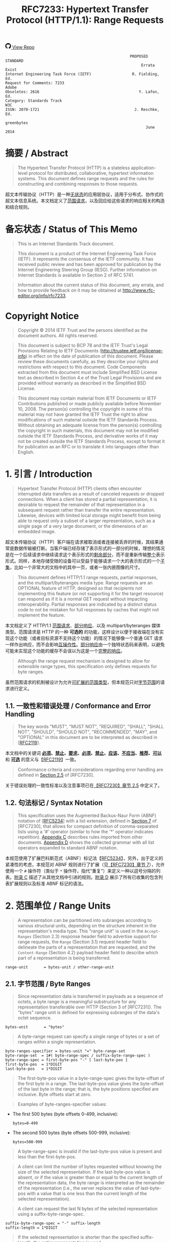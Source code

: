 #+FILETAGS: :note:rfc:
#+TITLE: RFC7233: Hypertext Transfer Protocol (HTTP/1.1): Range Requests
#+SELECT_TAGS: export
#+OPTIONS: toc:5 ^:{} H:6 num:0
#+UNNUMBERED: t
#+bind: org-export-publishing-directory "./docs"

#+BEGIN_EXPORT html
<a class="github-repo" href="https://github.com/duoani/HTTP-RFCs.zh-cn">
  <svg height="18" width="18" class="octicon octicon-mark-github" viewBox="0 0 16 16" version="1.1" aria-hidden="true"><path fill-rule="evenodd" d="M8 0C3.58 0 0 3.58 0 8c0 3.54 2.29 6.53 5.47 7.59.4.07.55-.17.55-.38 0-.19-.01-.82-.01-1.49-2.01.37-2.53-.49-2.69-.94-.09-.23-.48-.94-.82-1.13-.28-.15-.68-.52-.01-.53.63-.01 1.08.58 1.23.82.72 1.21 1.87.87 2.33.66.07-.52.28-.87.51-1.07-1.78-.2-3.64-.89-3.64-3.95 0-.87.31-1.59.82-2.15-.08-.2-.36-1.02.08-2.12 0 0 .67-.21 2.2.82.64-.18 1.32-.27 2-.27.68 0 1.36.09 2 .27 1.53-1.04 2.2-.82 2.2-.82.44 1.1.16 1.92.08 2.12.51.56.82 1.27.82 2.15 0 3.07-1.87 3.75-3.65 3.95.29.25.54.73.54 1.48 0 1.07-.01 1.93-.01 2.2 0 .21.15.46.55.38A8.013 8.013 0 0 0 16 8c0-4.42-3.58-8-8-8z"></path></svg>
  <span>View Repo</span>
</a>
#+END_EXPORT

#+BEGIN_EXPORT html
<a href="https://github.com/duoani/HTTP-RFCs.zh-cn">
  <img alt="" src="https://img.shields.io/github/license/duoani/HTTP-RFCs.zh-cn.svg?style=social"/>
</a>
<a href="https://github.com/duoani/HTTP-RFCs.zh-cn">
  <img src="https://img.shields.io/github/stars/duoani/HTTP-RFCs.zh-cn.svg?style=social&label=Stars"/>
</a>
#+END_EXPORT

#+BEGIN_SRC text
                                                         PROPOSED STANDARD
                                                              Errata Exist
  Internet Engineering Task Force (IETF)                  R. Fielding, Ed.
  Request for Comments: 7233                                         Adobe
  Obsoletes: 2616                                            Y. Lafon, Ed.
  Category: Standards Track                                            W3C
  ISSN: 2070-1721                                          J. Reschke, Ed.
                                                                greenbytes
                                                                June 2014
#+END_SRC

* 摘要 / Abstract

#+BEGIN_QUOTE
The Hypertext Transfer Protocol (HTTP) is a stateless application-level protocol for distributed, collaborative, hypertext information systems. This document defines range requests and the rules for constructing and combining responses to those requests.
#+END_QUOTE

超文本传输协议（HTTP）是一种[[ruby:stateless][无状态]]的应用层协议，适用于分布式、协作式的超文本信息系统。本文档定义了[[ruby:range%20requests][范围请求]]，以及回应给这些请求的响应相关的构造和结合规则。

* 备忘状态 / Status of This Memo

#+BEGIN_QUOTE
This is an Internet Standards Track document.
#+END_QUOTE

#+BEGIN_QUOTE
This document is a product of the Internet Engineering Task Force (IETF). It represents the consensus of the IETF community. It has received public review and has been approved for publication by the Internet Engineering Steering Group (IESG). Further information on Internet Standards is available in Section 2 of RFC 5741.
#+END_QUOTE

#+BEGIN_QUOTE
Information about the current status of this document, any errata, and how to provide feedback on it may be obtained at http://www.rfc-editor.org/info/rfc7233.
#+END_QUOTE

* Copyright Notice

#+BEGIN_QUOTE
Copyright © 2014 IETF Trust and the persons identified as the document authors. All rights reserved.
#+END_QUOTE

#+BEGIN_QUOTE
This document is subject to BCP 78 and the IETF Trust's Legal Provisions Relating to IETF Documents (http://trustee.ietf.org/license-info) in effect on the date of publication of this document. Please review these documents carefully, as they describe your rights and restrictions with respect to this document. Code Components extracted from this document must include Simplified BSD License text as described in Section 4.e of the Trust Legal Provisions and are provided without warranty as described in the Simplified BSD License.
#+END_QUOTE

#+BEGIN_QUOTE
This document may contain material from IETF Documents or IETF Contributions published or made publicly available before November 10, 2008. The person(s) controlling the copyright in some of this material may not have granted the IETF Trust the right to allow modifications of such material outside the IETF Standards Process. Without obtaining an adequate license from the person(s) controlling the copyright in such materials, this document may not be modified outside the IETF Standards Process, and derivative works of it may not be created outside the IETF Standards Process, except to format it for publication as an RFC or to translate it into languages other than English.
#+END_QUOTE

* 1. 引言 / Introduction

#+BEGIN_QUOTE
Hypertext Transfer Protocol (HTTP) clients often encounter interrupted data transfers as a result of canceled requests or dropped connections. When a client has stored a partial representation, it is desirable to request the remainder of that representation in a subsequent request rather than transfer the entire representation. Likewise, devices with limited local storage might benefit from being able to request only a subset of a larger representation, such as a single page of a very large document, or the dimensions of an embedded image.
#+END_QUOTE

超文本传输协议（HTTP）客户端在请求被取消或者连接被丢弃的时候，其结果通常是数据传输被打断。当客户端已经存储了表示形式的一部分的时候，理想的情况是在一个后续请求中继续请求这个表示形式的[[ruby:remainder][剩余部分]]，而不是重新传输[[ruby:entire][整个]]表示形式。同样，本地存储受限的设备可以受益于能够请求一个大的表示形式的一个[[ruby:subset][子集]]，比如一个非常大的文档中的其中一页，或者一张内嵌图像的尺寸。

#+BEGIN_QUOTE
This document defines HTTP/1.1 range requests, partial responses, and the multipart/byteranges media type. Range requests are an OPTIONAL feature of HTTP, designed so that recipients not implementing this feature (or not supporting it for the target resource) can respond as if it is a normal GET request without impacting interoperability. Partial responses are indicated by a distinct status code to not be mistaken for full responses by caches that might not implement the feature.
#+END_QUOTE

本文档定义了 HTTP/1.1 [[ruby:range%20requests][范围请求]]、[[ruby:partial%20responses][部分响应]]、以及 multipart/byteranges 媒体类型。范围请求是 HTTP 的一种 *可选的* 的功能，这样设计以便于接收端在没有实现这个功能（或者目标资源不支持这个功能）的情况下能够像一个普通 GET 请求一样作出响应，而不会影响[[ruby:interoperability][互操作性]]。[[ruby:partial%20response][部分响应]]由一个独特状态码来表明，以避免可能未实现这个功能的缓存不会误以为这是一个[[ruby:full%20response][完整的响应]]。

#+BEGIN_QUOTE
Although the range request mechanism is designed to allow for extensible range types, this specification only defines requests for byte ranges.
#+END_QUOTE

虽然范围请求的机制被设计为允许[[ruby:extensible%20range%20types][可扩展的范围类型]]，但本规范只对[[ruby:byte%20ranges][字节范围]]的请求进行定义。

** 1.1. 一致性和错误处理 / Conformance and Error Handling

#+BEGIN_QUOTE
The key words "MUST", "MUST NOT", "REQUIRED", "SHALL", "SHALL NOT", "SHOULD", "SHOULD NOT", "RECOMMENDED", "MAY", and "OPTIONAL" in this document are to be interpreted as described in [[[https://tools.ietf.org/html/rfc2119][RFC2119]]].
#+END_QUOTE

本文档中的关键词 *[[ruby:MUST][必须]]*、*[[ruby:MUST%20NOT][禁止]]*、*[[ruby:REQUIRED][要求]]*、*[[ruby:SHALL][必须]]*、*[[ruby:SHALL%20NOT][禁止]]*、*[[ruby:SHOULD][应该]]*、*[[ruby:SHOULD%20NOT][不应当]]*、*[[ruby:RECOMMENDED][推荐]]*、*[[ruby:MAY][可以]]* 和 *[[ruby:OPTIONAL][可选]]* 的意义与【[[https://tools.ietf.org/html/rfc2119][RFC2119]]】一致。

#+BEGIN_QUOTE
Conformance criteria and considerations regarding error handling are defined in [[id:A0441F72-9799-4667-9477-1E05885946A1][Section 2.5]] of [RFC7230].
#+END_QUOTE

关于错误处理的一致性标准以及注意事项已在[[id:A0441F72-9799-4667-9477-1E05885946A1][【RFC7230】章节 2.5]] 中定义了。

** 1.2. 句法标记 / Syntax Notation

#+BEGIN_QUOTE
This specification uses the Augmented Backus-Naur Form (ABNF) notation of [[[https://tools.ietf.org/html/rfc5234][RFC5234]]] with a list extension, defined in [[id:b9db011d-fe47-4781-929a-4b1b0aa55aec][Section 7]] of [RFC7230], that allows for compact definition of comma-separated lists using a '#' operator (similar to how the '*' operator indicates repetition). [[id:47a9d902-5e79-48a6-b335-dae2828bbde5][Appendix C]] describes rules imported from other documents. [[id:89bbf73a-99bb-4124-88c1-b860a26b1f77][Appendix D]] shows the collected grammar with all list operators expanded to standard ABNF notation.
#+END_QUOTE

本规范使用了扩展巴科斯范式（ABNF）标记法【[[https://tools.ietf.org/html/rfc5234][RFC5234]]】，另外，出于定义的紧凑性的考虑，本规范对 ABNF 规则进行了扩展（见[[id:b9db011d-fe47-4781-929a-4b1b0aa55aec][【RFC7230】章节 7]]），允许使用一个 =#= 操作符（类似于 =*= 操作符，指代“重复”）来定义一种以逗号分隔的列表。[[id:47a9d902-5e79-48a6-b335-dae2828bbde5][附录 C]] 描述了从其他文档中引进的规则。[[id:89bbf73a-99bb-4124-88c1-b860a26b1f77][附录 D]] 展示了所有已收集的包含列表扩展规则以及标准 ABNF 标记的语法。

* 2. 范围单位 / Range Units

#+BEGIN_QUOTE
A representation can be partitioned into subranges according to various structural units, depending on the structure inherent in the representation's media type. This "range unit" is used in the =Accept-Ranges= (Section 2.3) response header field to advertise support for range requests, the =Range= (Section 3.1) request header field to delineate the parts of a representation that are requested, and the =Content-Range= (Section 4.2) payload header field to describe which part of a representation is being transferred.
#+END_QUOTE

#+BEGIN_SRC text
  range-unit       = bytes-unit / other-range-unit
#+END_SRC

** 2.1. 字节范围 / Byte Ranges

#+BEGIN_QUOTE
Since representation data is transferred in payloads as a sequence of octets, a byte range is a meaningful substructure for any representation transferable over HTTP (Section 3 of [RFC7231]). The "bytes" range unit is defined for expressing subranges of the data's octet sequence.
#+END_QUOTE

#+BEGIN_SRC text
  bytes-unit       = "bytes"
#+END_SRC

#+BEGIN_QUOTE
A byte-range request can specify a single range of bytes or a set of ranges within a single representation.
#+END_QUOTE

#+BEGIN_SRC text
  byte-ranges-specifier = bytes-unit "=" byte-range-set
  byte-range-set  = 1#( byte-range-spec / suffix-byte-range-spec )
  byte-range-spec = first-byte-pos "-" [ last-byte-pos ]
  first-byte-pos  = 1*DIGIT
  last-byte-pos   = 1*DIGIT
#+END_SRC

#+BEGIN_QUOTE
The first-byte-pos value in a byte-range-spec gives the byte-offset of the first byte in a range. The last-byte-pos value gives the byte-offset of the last byte in the range; that is, the byte positions specified are inclusive. Byte offsets start at zero.
#+END_QUOTE

#+BEGIN_QUOTE
Examples of byte-ranges-specifier values:
#+END_QUOTE

- The first 500 bytes (byte offsets 0-499, inclusive):
  
  #+BEGIN_EXAMPLE
    bytes=0-499
  #+END_EXAMPLE
  
- The second 500 bytes (byte offsets 500-999, inclusive):
  
  #+BEGIN_EXAMPLE
    bytes=500-999
  #+END_EXAMPLE

#+BEGIN_QUOTE
A byte-range-spec is invalid if the last-byte-pos value is present and less than the first-byte-pos.
#+END_QUOTE

#+BEGIN_QUOTE
A client can limit the number of bytes requested without knowing the size of the selected representation. If the last-byte-pos value is absent, or if the value is greater than or equal to the current length of the representation data, the byte range is interpreted as the remainder of the representation (i.e., the server replaces the value of last-byte-pos with a value that is one less than the current length of the selected representation).
#+END_QUOTE

#+BEGIN_QUOTE
A client can request the last N bytes of the selected representation using a suffix-byte-range-spec.
#+END_QUOTE

#+BEGIN_SRC text
  suffix-byte-range-spec = "-" suffix-length
  suffix-length = 1*DIGIT
#+END_SRC

#+BEGIN_QUOTE
If the selected representation is shorter than the specified suffix-length, the entire representation is used.
#+END_QUOTE

#+BEGIN_QUOTE
Additional examples, assuming a representation of length 10000:
#+END_QUOTE

- The final 500 bytes (byte offsets 9500-9999, inclusive):
  
  #+BEGIN_EXAMPLE
    bytes=-500
  #+END_EXAMPLE
  
  Or:
  
  #+BEGIN_EXAMPLE
    bytes=9500-
  #+END_EXAMPLE
  
- The first and last bytes only (bytes 0 and 9999):
  
  #+BEGIN_EXAMPLE
    bytes=0-0,-1
  #+END_EXAMPLE
  
- Other valid (but not canonical) specifications of the second 500 bytes (byte offsets 500-999, inclusive):
  
  #+BEGIN_EXAMPLE
  bytes=500-600,601-999
  bytes=500-700,601-999
  #+END_EXAMPLE
  
#+BEGIN_QUOTE
If a valid byte-range-set includes at least one byte-range-spec with a first-byte-pos that is less than the current length of the representation, or at least one suffix-byte-range-spec with a non-zero suffix-length, then the byte-range-set is satisfiable. Otherwise, the byte-range-set is unsatisfiable.
#+END_QUOTE

#+BEGIN_QUOTE
In the byte-range syntax, first-byte-pos, last-byte-pos, and suffix-length are expressed as decimal number of octets. Since there is no predefined limit to the length of a payload, recipients MUST anticipate potentially large decimal numerals and prevent parsing errors due to integer conversion overflows.
#+END_QUOTE

** 2.2. 其他范围单位 / Other Range Units

Ra#+BEGIN_QUOTE
nge units are intended to be extensible. New range units ought to be registered with IANA, as defined in Section 5.1.
#+END_QUOTE

#+BEGIN_SRC text
  other-range-unit = token
#+END_SRC

** 2.3. Accept-Ranges
:PROPERTIES:
:ID:       cf601084-e3af-41bc-9ff7-8f903ca59fa8
:END:

#+BEGIN_QUOTE
The "Accept-Ranges" header field allows a server to indicate that it supports range requests for the target resource.
#+END_QUOTE

#+BEGIN_SRC text
  Accept-Ranges     = acceptable-ranges
  acceptable-ranges = 1#range-unit / "none"
#+END_SRC

#+BEGIN_QUOTE
An origin server that supports byte-range requests for a given target resource MAY send
#+END_QUOTE

#+BEGIN_EXAMPLE
  Accept-Ranges: bytes
#+END_EXAMPLE

#+BEGIN_QUOTE
to indicate what range units are supported. A client MAY generate range requests without having received this header field for the resource involved. Range units are defined in Section 2.
#+END_QUOTE

#+BEGIN_QUOTE
A server that does not support any kind of range request for the target resource MAY send
#+END_QUOTE

#+BEGIN_EXAMPLE
  Accept-Ranges: none
#+END_EXAMPLE

#+BEGIN_QUOTE
to advise the client not to attempt a range request.
#+END_QUOTE

* 3. 范围请求 / Range Requests
** 3.1. Range
:PROPERTIES:
:ID:       a70b4aaa-f776-4d5b-a31d-60d1ad16d85e
:END:

The#+BEGIN_QUOTE
 "Range" header field on a GET request modifies the method semantics to request transfer of only one or more subranges of the selected representation data, rather than the entire selected representation data.
#+END_QUOTE

#+BEGIN_SRC text
  Range = byte-ranges-specifier / other-ranges-specifier
  other-ranges-specifier = other-range-unit "=" other-range-set
  other-range-set = 1*VCHAR
#+END_SRC

#+BEGIN_QUOTE
A server MAY ignore the Range header field. However, origin servers and intermediate caches ought to support byte ranges when possible, since Range supports efficient recovery from partially failed transfers and partial retrieval of large representations. A server MUST ignore a Range header field received with a request method other than GET.
#+END_QUOTE

#+BEGIN_QUOTE
An origin server MUST ignore a Range header field that contains a range unit it does not understand. A proxy MAY discard a Range header field that contains a range unit it does not understand.
#+END_QUOTE

#+BEGIN_QUOTE
A server that supports range requests MAY ignore or reject a Range header field that consists of more than two overlapping ranges, or a set of many small ranges that are not listed in ascending order, since both are indications of either a broken client or a deliberate denial-of-service attack (Section 6.1). A client SHOULD NOT request multiple ranges that are inherently less efficient to process and transfer than a single range that encompasses the same data.
#+END_QUOTE

#+BEGIN_QUOTE
A client that is requesting multiple ranges SHOULD list those ranges in ascending order (the order in which they would typically be received in a complete representation) unless there is a specific need to request a later part earlier. For example, a user agent processing a large representation with an internal catalog of parts might need to request later parts first, particularly if the representation consists of pages stored in reverse order and the user agent wishes to transfer one page at a time.
#+END_QUOTE

#+BEGIN_QUOTE
The Range header field is evaluated after evaluating the precondition header fields defined in [RFC7232], and only if the result in absence of the Range header field would be a 200 (OK) response. In other words, Range is ignored when a conditional GET would result in a 304 (Not Modified) response.
#+END_QUOTE

#+BEGIN_QUOTE
The If-Range header field (Section 3.2) can be used as a precondition to applying the Range header field.
#+END_QUOTE

#+BEGIN_QUOTE
If all of the preconditions are true, the server supports the Range header field for the target resource, and the specified range(s) are valid and satisfiable (as defined in Section 2.1), the server SHOULD send a 206 (Partial Content) response with a payload containing one or more partial representations that correspond to the satisfiable ranges requested, as defined in Section 4.
#+END_QUOTE

#+BEGIN_QUOTE
If all of the preconditions are true, the server supports the Range header field for the target resource, and the specified range(s) are invalid or unsatisfiable, the server SHOULD send a 416 (Range Not Satisfiable) response.
#+END_QUOTE

** 3.2. If-Range
:PROPERTIES:
:ID:       2859ef1f-8309-4b7d-9e22-963391b5822a
:END:

If#+BEGIN_QUOTE
 a client has a partial copy of a representation and wishes to have an up-to-date copy of the entire representation, it could use the Range header field with a conditional GET (using either or both of If-Unmodified-Since and If-Match.) However, if the precondition fails because the representation has been modified, the client would then have to make a second request to obtain the entire current representation.
#+END_QUOTE

#+BEGIN_QUOTE
The "If-Range" header field allows a client to "short-circuit" the second request. Informally, its meaning is as follows: if the representation is unchanged, send me the part(s) that I am requesting in Range; otherwise, send me the entire representation.
#+END_QUOTE

#+BEGIN_SRC text
  If-Range = entity-tag / HTTP-date
#+END_SRC

#+BEGIN_QUOTE
A client MUST NOT generate an If-Range header field in a request that does not contain a Range header field. A server MUST ignore an If-Range header field received in a request that does not contain a Range header field. An origin server MUST ignore an If-Range header field received in a request for a target resource that does not support Range requests.
#+END_QUOTE

#+BEGIN_QUOTE
A client MUST NOT generate an If-Range header field containing an entity-tag that is marked as weak. A client MUST NOT generate an If-Range header field containing an HTTP-date unless the client has no entity-tag for the corresponding representation and the date is a strong validator in the sense defined by Section 2.2.2 of [RFC7232].
#+END_QUOTE

#+BEGIN_QUOTE
A server that evaluates an If-Range precondition MUST use the strong comparison function when comparing entity-tags (Section 2.3.2 of [RFC7232]) and MUST evaluate the condition as false if an HTTP-date validator is provided that is not a strong validator in the sense defined by Section 2.2.2 of [RFC7232]. A valid entity-tag can be distinguished from a valid HTTP-date by examining the first two characters for a DQUOTE.
#+END_QUOTE

#+BEGIN_QUOTE
If the validator given in the If-Range header field matches the current validator for the selected representation of the target resource, then the server SHOULD process the Range header field as requested. If the validator does not match, the server MUST ignore the Range header field. Note that this comparison by exact match, including when the validator is an HTTP-date, differs from the "earlier than or equal to" comparison used when evaluating an If-Unmodified-Since conditional.
#+END_QUOTE

* 4. 响应给范围请求 / Responses to a Range Request
  :PROPERTIES:
  :ID:       028da72d-1e54-4bee-ac56-3d63169c6c3f
  :END:
** 4.1. 206 Partial Content
:PROPERTIES:
:ID:       32182a4e-00f6-44d9-82e2-f08d98b59324
:END:

#+BEGIN_QUOTE
The 206 (Partial Content) status code indicates that the server is successfully fulfilling a range request for the target resource by transferring one or more parts of the selected representation that correspond to the satisfiable ranges found in the request's Range header field (Section 3.1).
#+END_QUOTE

#+BEGIN_QUOTE
If a single part is being transferred, the server generating the 206 response MUST generate a Content-Range header field, describing what range of the selected representation is enclosed, and a payload consisting of the range. For example:
#+END_QUOTE

#+BEGIN_EXAMPLE
  HTTP/1.1 206 Partial Content
  Date: Wed, 15 Nov 1995 06:25:24 GMT
  Last-Modified: Wed, 15 Nov 1995 04:58:08 GMT
  Content-Range: bytes 21010-47021/47022
  Content-Length: 26012
  Content-Type: image/gif

  ... 26012 bytes of partial image data ...
#+END_EXAMPLE

#+BEGIN_QUOTE
If multiple parts are being transferred, the server generating the 206 response MUST generate a "multipart/byteranges" payload, as defined in Appendix A, and a Content-Type header field containing the multipart/byteranges media type and its required boundary parameter. To avoid confusion with single-part responses, a server MUST NOT generate a Content-Range header field in the HTTP header section of a multiple part response (this field will be sent in each part instead).
#+END_QUOTE

#+BEGIN_QUOTE
Within the header area of each body part in the multipart payload, the server MUST generate a Content-Range header field corresponding to the range being enclosed in that body part. If the selected representation would have had a Content-Type header field in a 200 (OK) response, the server SHOULD generate that same Content-Type field in the header area of each body part. For example:
#+END_QUOTE

#+BEGIN_EXAMPLE
  HTTP/1.1 206 Partial Content
  Date: Wed, 15 Nov 1995 06:25:24 GMT
  Last-Modified: Wed, 15 Nov 1995 04:58:08 GMT
  Content-Length: 1741
  Content-Type: multipart/byteranges; boundary=THIS_STRING_SEPARATES

  --THIS_STRING_SEPARATES
  Content-Type: application/pdf
  Content-Range: bytes 500-999/8000

  ...the first range...
  --THIS_STRING_SEPARATES
  Content-Type: application/pdf
  Content-Range: bytes 7000-7999/8000

  ...the second range
  --THIS_STRING_SEPARATES--
#+END_EXAMPLE

#+BEGIN_QUOTE
When multiple ranges are requested, a server MAY coalesce any of the ranges that overlap, or that are separated by a gap that is smaller than the overhead of sending multiple parts, regardless of the order in which the corresponding byte-range-spec appeared in the received Range header field. Since the typical overhead between parts of a multipart/byteranges payload is around 80 bytes, depending on the selected representation's media type and the chosen boundary parameter length, it can be less efficient to transfer many small disjoint parts than it is to transfer the entire selected representation.
#+END_QUOTE

#+BEGIN_QUOTE
A server MUST NOT generate a multipart response to a request for a single range, since a client that does not request multiple parts might not support multipart responses. However, a server MAY generate a multipart/byteranges payload with only a single body part if multiple ranges were requested and only one range was found to be satisfiable or only one range remained after coalescing. A client that cannot process a multipart/byteranges response MUST NOT generate a request that asks for multiple ranges.
#+END_QUOTE

#+BEGIN_QUOTE
When a multipart response payload is generated, the server SHOULD send the parts in the same order that the corresponding byte-range-spec appeared in the received Range header field, excluding those ranges that were deemed unsatisfiable or that were coalesced into other ranges. A client that receives a multipart response MUST inspect the Content-Range header field present in each body part in order to determine which range is contained in that body part; a client cannot rely on receiving the same ranges that it requested, nor the same order that it requested.
#+END_QUOTE

#+BEGIN_QUOTE
When a 206 response is generated, the server MUST generate the following header fields, in addition to those required above, if the field would have been sent in a 200 (OK) response to the same request: Date, Cache-Control, ETag, Expires, Content-Location, and Vary.
#+END_QUOTE

#+BEGIN_QUOTE
If a 206 is generated in response to a request with an If-Range header field, the sender SHOULD NOT generate other representation header fields beyond those required above, because the client is understood to already have a prior response containing those header fields. Otherwise, the sender MUST generate all of the representation header fields that would have been sent in a 200 (OK) response to the same request.
#+END_QUOTE

#+BEGIN_QUOTE
A 206 response is cacheable by default; i.e., unless otherwise indicated by explicit cache controls (see Section 4.2.2 of [RFC7234]).
#+END_QUOTE

** 4.2. Content-Range

Th#+BEGIN_QUOTE
e "Content-Range" header field is sent in a single part 206 (Partial Content) response to indicate the partial range of the selected representation enclosed as the message payload, sent in each part of a multipart 206 response to indicate the range enclosed within each body part, and sent in 416 (Range Not Satisfiable) responses to provide information about the selected representation.
#+END_QUOTE

#+BEGIN_SRC text
  Content-Range       = byte-content-range
                      / other-content-range
                          
  byte-content-range  = bytes-unit SP
                        ( byte-range-resp / unsatisfied-range )

  byte-range-resp     = byte-range "/" ( complete-length / "*" )
  byte-range          = first-byte-pos "-" last-byte-pos
  unsatisfied-range   = "*/" complete-length
                          
  complete-length     = 1*DIGIT
  
  other-content-range = other-range-unit SP other-range-resp
  other-range-resp    = *CHAR
#+END_SRC

#+BEGIN_QUOTE
If a 206 (Partial Content) response contains a Content-Range header field with a range unit (Section 2) that the recipient does not understand, the recipient MUST NOT attempt to recombine it with a stored representation. A proxy that receives such a message SHOULD forward it downstream.
#+END_QUOTE

#+BEGIN_QUOTE
For byte ranges, a sender SHOULD indicate the complete length of the representation from which the range has been extracted, unless the complete length is unknown or difficult to determine. An asterisk character ("*") in place of the complete-length indicates that the representation length was unknown when the header field was generated.
#+END_QUOTE

#+BEGIN_QUOTE
The following example illustrates when the complete length of the selected representation is known by the sender to be 1234 bytes:
#+END_QUOTE

#+BEGIN_EXAMPLE
  Content-Range: bytes 42-1233/1234
#+END_EXAMPLE

#+BEGIN_QUOTE
and this second example illustrates when the complete length is unknown:
#+END_QUOTE

#+BEGIN_EXAMPLE
  Content-Range: bytes 42-1233/*
#+END_EXAMPLE

#+BEGIN_QUOTE
A Content-Range field value is invalid if it contains a byte-range-resp that has a last-byte-pos value less than its first-byte-pos value, or a complete-length value less than or equal to its last-byte-pos value. The recipient of an invalid Content-Range MUST NOT attempt to recombine the received content with a stored representation.
#+END_QUOTE

#+BEGIN_QUOTE
A server generating a 416 (Range Not Satisfiable) response to a byte-range request SHOULD send a Content-Range header field with an unsatisfied-range value, as in the following example:
#+END_QUOTE

#+BEGIN_EXAMPLE
  Content-Range: bytes */1234
#+END_EXAMPLE

#+BEGIN_QUOTE
The complete-length in a 416 response indicates the current length of the selected representation.
#+END_QUOTE

#+BEGIN_QUOTE
The Content-Range header field has no meaning for status codes that do not explicitly describe its semantic. For this specification, only the 206 (Partial Content) and 416 (Range Not Satisfiable) status codes describe a meaning for Content-Range.
#+END_QUOTE

#+BEGIN_QUOTE
The following are examples of Content-Range values in which the selected representation contains a total of 1234 bytes:
#+END_QUOTE

- The first 500 bytes:
  
  #+BEGIN_EXAMPLE
    Content-Range: bytes 0-499/1234
  #+END_EXAMPLE

- The second 500 bytes:

  #+BEGIN_EXAMPLE
    Content-Range: bytes 500-999/1234
  #+END_EXAMPLE

- All except for the first 500 bytes:

  #+BEGIN_EXAMPLE
    Content-Range: bytes 500-1233/1234
  #+END_EXAMPLE
  
- The last 500 bytes:

  #+BEGIN_EXAMPLE
    Content-Range: bytes 734-1233/1234
  #+END_EXAMPLE


** 4.3. Combining Ranges

#+BEGIN_QUOTE
A response might transfer only a subrange of a representation if the connection closed prematurely or if the request used one or more Range specifications. After several such transfers, a client might have received several ranges of the same representation. These ranges can only be safely combined if they all have in common the same strong validator (Section 2.1 of [RFC7232]).
#+END_QUOTE

#+BEGIN_QUOTE
A client that has received multiple partial responses to GET requests on a target resource MAY combine those responses into a larger continuous range if they share the same strong validator.
#+END_QUOTE

#+BEGIN_QUOTE
If the most recent response is an incomplete 200 (OK) response, then the header fields of that response are used for any combined response and replace those of the matching stored responses.
#+END_QUOTE

#+BEGIN_QUOTE
If the most recent response is a 206 (Partial Content) response and at least one of the matching stored responses is a 200 (OK), then the combined response header fields consist of the most recent 200 response's header fields. If all of the matching stored responses are 206 responses, then the stored response with the most recent header fields is used as the source of header fields for the combined response, except that the client MUST use other header fields provided in the new response, aside from Content-Range, to replace all instances of the corresponding header fields in the stored response.
#+END_QUOTE

#+BEGIN_QUOTE
The combined response message body consists of the union of partial content ranges in the new response and each of the selected responses. If the union consists of the entire range of the representation, then the client MUST process the combined response as if it were a complete 200 (OK) response, including a Content-Length header field that reflects the complete length. Otherwise, the client MUST process the set of continuous ranges as one of the following: an incomplete 200 (OK) response if the combined response is a prefix of the representation, a single 206 (Partial Content) response containing a multipart/byteranges body, or multiple 206 (Partial Content) responses, each with one continuous range that is indicated by a Content-Range header field.
#+END_QUOTE

** 4.4. 416 Range Not Satisfiable
:PROPERTIES:
:ID:       a2f29dcf-8c15-4b15-ab66-742f476d27f3
:END:

Th#+BEGIN_QUOTE
e 416 (Range Not Satisfiable) status code indicates that none of the ranges in the request's Range header field (Section 3.1) overlap the current extent of the selected resource or that the set of ranges requested has been rejected due to invalid ranges or an excessive request of small or overlapping ranges.
#+END_QUOTE

#+BEGIN_QUOTE
For byte ranges, failing to overlap the current extent means that the first-byte-pos of all of the byte-range-spec values were greater than the current length of the selected representation. When this status code is generated in response to a byte-range request, the sender SHOULD generate a Content-Range header field specifying the current length of the selected representation (Section 4.2).
#+END_QUOTE

#+BEGIN_QUOTE
For example:
#+END_QUOTE

#+BEGIN_EXAMPLE
  HTTP/1.1 416 Range Not Satisfiable
  Date: Fri, 20 Jan 2012 15:41:54 GMT
  Content-Range: bytes */47022
#+END_EXAMPLE

#+BEGIN_QUOTE
*Note:* Because servers are free to ignore Range, many implementations will simply respond with the entire selected representation in a 200 (OK) response. That is partly because most clients are prepared to receive a 200 (OK) to complete the task (albeit less efficiently) and partly because clients might not stop making an invalid partial request until they have received a complete representation. Thus, clients cannot depend on receiving a 416 (Range Not Satisfiable) response even when it is most appropriate.
#+END_QUOTE

* 5. IANA 注意事项 / IANA Considerations
** 5.1. 范围单位登记表 / Range Unit Registry

#+BEGIN_QUOTE
The "HTTP Range Unit Registry" defines the namespace for the range unit names and refers to their corresponding specifications. The registry has been created and is now maintained at <http://www.iana.org/assignments/http-parameters>.
#+END_QUOTE

*** 5.1.1. Procedure

#+BEGIN_QUOTE
Registration of an HTTP Range Unit MUST include the following fields:

- Name
- Description
- Pointer to specification text
#+END_QUOTE

#+BEGIN_QUOTE
Values to be added to this namespace require IETF Review (see [RFC5226], Section 4.1).
#+END_QUOTE

*** 5.1.2. Registrations

#+BEGIN_QUOTE
The initial range unit registry contains the registrations below:
#+END_QUOTE

| Range Unit Name | Description                                             | Reference   |
|-----------------+---------------------------------------------------------+-------------|
| bytes           | a range of octets                                       | Section 2.1 |
| none            | reserved as keyword, indicating no ranges are supported | Section 2.3 |

#+BEGIN_QUOTE
The change controller is: "IETF (iesg@ietf.org) - Internet Engineering Task Force".
#+END_QUOTE

** 5.2. 状态码登记 / Status Code Registration

#+BEGIN_QUOTE
The "Hypertext Transfer Protocol (HTTP) Status Code Registry" located at <http://www.iana.org/assignments/http-status-codes> has been updated to include the registrations below:
#+END_QUOTE

| Value | Description           | Reference   |
|-------+-----------------------+-------------|
|   206 | Partial Control       | Section 4.1 |
|   416 | Range Not Satisfiable | Section 4.4 |

** 5.3. 头字段登记  / Header Field Registration

#+BEGIN_QUOTE
HTTP header fields are registered within the "Message Headers" registry maintained at <http://www.iana.org/assignments/message-headers/>.
#+END_QUOTE

#+BEGIN_QUOTE
This document defines the following HTTP header fields, so their associated registry entries have been updated according to the permanent registrations below (see [BCP90]):
#+END_QUOTE

| Header Field name | Protocol | Status   | Reference   |
|-------------------+----------+----------+-------------|
| Accept-Ranges     | http     | standard | Section 2.3 |
| Content-Range     | http     | standard | Section 4.2 |
| If-Range          | http     | standard | Section 3.2 |
| Range             | http     | standard | Section 3.1 |

#+BEGIN_QUOTE
The change controller is: "IETF (iesg@ietf.org) - Internet Engineering Task Force".
#+END_QUOTE

** 5.4. 互联网媒体类型登记 / Internet Media Type Registration

#+BEGIN_QUOTE
IANA maintains the registry of Internet media types [BCP13] at <http://www.iana.org/assignments/media-types>.
#+END_QUOTE

#+BEGIN_QUOTE
This document serves as the specification for the Internet media type "multipart/byteranges". The following has been registered with IANA.
#+END_QUOTE

*** 5.4.1. Internet Media Type multipart/byteranges

#+BEGIN_EXAMPLE
  Type name: multipart
  Subtype name: byteranges
  Required parameters: boundary
  Optional parameters: N/A
  Encoding considerations: only "7bit", "8bit", or "binary" are permitted
  Security considerations: see Section 6
  Interoperability considerations: N/A
  Published specification: This specification (see Appendix A).
  Applications that use this media type: HTTP components supporting multiple ranges in a single request.
  Fragment identifier considerations: N/A
  Additional information: 
    Deprecated alias names for this type: N/A
    Magic number(s): N/A
    File extension(s): N/A
    Macintosh file type code(s): N/A
  Person and email address to contact for further information: See Authors' Addresses section.
  Intended usage: COMMON
  Restrictions on usage: N/A
  Author: See Authors' Addresses section.
  Change controller: IESG
#+END_EXAMPLE
* 6. 安全注意事项 / Security Considerations

#+BEGIN_QUOTE
This section is meant to inform developers, information providers, and users of known security concerns specific to the HTTP range request mechanisms. More general security considerations are addressed in HTTP messaging [RFC7230] and semantics [RFC7231].
#+END_QUOTE

** 6.1. 使用范围进行拒绝服务攻击 / Denial-of-Service Attacks Using Range

#+BEGIN_QUOTE
Unconstrained multiple range requests are susceptible to denial-of-service attacks because the effort required to request many overlapping ranges of the same data is tiny compared to the time, memory, and bandwidth consumed by attempting to serve the requested data in many parts. Servers ought to ignore, coalesce, or reject egregious range requests, such as requests for more than two overlapping ranges or for many small ranges in a single set, particularly when the ranges are requested out of order for no apparent reason. Multipart range requests are not designed to support random access.
#+END_QUOTE

* 7. 鸣谢 / Acknowledgments

#+BEGIN_QUOTE
See Section 10 of [RFC7230].
#+END_QUOTE

* 8. 参考资料 / References
** 8.1. 规范性参考资料 / Normative References

- [RFC2046] :: Freed, N. and N. Borenstein, “Multipurpose Internet Mail Extensions (MIME) Part Two: Media Types”, RFC 2046, November 1996.
- [RFC2119] :: Bradner, S., “Key words for use in RFCs to Indicate Requirement Levels”, BCP 14, RFC 2119, March 1997.
- [RFC5234] :: Crocker, D., Ed. and P. Overell, “Augmented BNF for Syntax Specifications: ABNF”, STD 68, RFC 5234, January 2008.
- [RFC7230] :: Fielding, R., Ed. and J. Reschke, Ed., “Hypertext Transfer Protocol (HTTP/1.1): Message Syntax and Routing”, RFC 7230, June 2014.
- [RFC7231] :: Fielding, R., Ed. and J. Reschke, Ed., “Hypertext Transfer Protocol (HTTP/1.1): Semantics and Content”, RFC 7231, June 2014.
- [RFC7232] :: Fielding, R., Ed. and J. Reschke, Ed., “Hypertext Transfer Protocol (HTTP/1.1): Conditional Requests”, RFC 7232, June 2014.
- [RFC7234] :: Fielding, R., Ed., Nottingham, M., Ed., and J. Reschke, Ed., “Hypertext Transfer Protocol (HTTP/1.1): Caching”, RFC 7234, June 2014.

** 8.2. 信息性参考资料 / Informative References

- [BCP13] :: Freed, N., Klensin, J., and T. Hansen, “Media Type Specifications and Registration Procedures”, BCP 13, RFC 6838, January 2013.
- [BCP90] :: Klyne, G., Nottingham, M., and J. Mogul, “Registration Procedures for Message Header Fields”, BCP 90, RFC 3864, September 2004.
- [RFC2616] :: Fielding, R., Gettys, J., Mogul, J., Frystyk, H., Masinter, L., Leach, P., and T. Berners-Lee, “Hypertext Transfer Protocol -- HTTP/1.1”, RFC 2616, June 1999.
- [RFC5226] :: Narten, T. and H. Alvestrand, “Guidelines for Writing an IANA Considerations Section in RFCs”, BCP 26, RFC 5226, May 2008.

* 附录 A：互联网媒体类型 multipart/byteranges / Appendix A. Internet Media Type multipart/byteranges
:PROPERTIES:
:ID:       d0f2a428-d1ab-49fd-9ac2-531946ecac25
:END:

#+BEGIN_QUOTE
When a 206 (Partial Content) response message includes the content of multiple ranges, they are transmitted as body parts in a multipart message body ([RFC2046], Section 5.1) with the media type of "multipart/byteranges".
#+END_QUOTE

#+BEGIN_QUOTE
The multipart/byteranges media type includes one or more body parts, each with its own Content-Type and Content-Range fields. The required boundary parameter specifies the boundary string used to separate each body part.
#+END_QUOTE

#+BEGIN_QUOTE
Implementation Notes:

1. Additional CRLFs might precede the first boundary string in the body.
2. Although [RFC2046] permits the boundary string to be quoted, some existing implementations handle a quoted boundary string incorrectly.
3. A number of clients and servers were coded to an early draft of the byteranges specification that used a media type of multipart/x-byteranges, which is almost (but not quite) compatible with this type.
#+END_QUOTE

#+BEGIN_QUOTE
Despite the name, the "multipart/byteranges" media type is not limited to byte ranges. The following example uses an "exampleunit" range unit:
#+END_QUOTE

#+BEGIN_EXAMPLE
  HTTP/1.1 206 Partial Content
  Date: Tue, 14 Nov 1995 06:25:24 GMT
  Last-Modified: Tue, 14 July 04:58:08 GMT
  Content-Length: 2331785
  Content-Type: multipart/byteranges; boundary=THIS_STRING_SEPARATES

  --THIS_STRING_SEPARATES
  Content-Type: video/example
  Content-Range: exampleunit 1.2-4.3/25

  ...the first range...
  --THIS_STRING_SEPARATES
  Content-Type: video/example
  Content-Range: exampleunit 11.2-14.3/25

  ...the second range
  --THIS_STRING_SEPARATES--
#+END_EXAMPLE

* 附录 B：相对 RFC 2616 的变化 / Appendix B. Changes from RFC 2616

#+BEGIN_QUOTE
Servers are given more leeway in how they respond to a range request, in order to mitigate abuse by malicious (or just greedy) clients. (Section 3.1)
#+END_QUOTE

#+BEGIN_QUOTE
A weak validator cannot be used in a 206 response. (Section 4.1)
#+END_QUOTE

#+BEGIN_QUOTE
The Content-Range header field only has meaning when the status code explicitly defines its use. (Section 4.2)
#+END_QUOTE

#+BEGIN_QUOTE
This specification introduces a Range Unit Registry. (Section 5.1)
#+END_QUOTE

#+BEGIN_QUOTE
multipart/byteranges can consist of a single part. (Appendix A)
#+END_QUOTE

* 附录 C：引进的 ABNF / Appendix C. Imported ABNF
:PROPERTIES:
:ID:       47a9d902-5e79-48a6-b335-dae2828bbde5
:END:

#+BEGIN_QUOTE
The following core rules are included by reference, as defined in Appendix B.1 of [RFC5234]: ALPHA (letters), CR (carriage return), CRLF (CR LF), CTL (controls), DIGIT (decimal 0-9), DQUOTE (double quote), HEXDIG (hexadecimal 0-9/A-F/a-f), LF (line feed), OCTET (any 8-bit sequence of data), SP (space), and VCHAR (any visible US-ASCII character).
#+END_QUOTE

#+BEGIN_QUOTE
Note that all rules derived from token are to be compared case-insensitively, like range-unit and acceptable-ranges.
#+END_QUOTE

#+BEGIN_QUOTE
The rules below are defined in [RFC7230]:
#+END_QUOTE

#+BEGIN_SRC text
  OWS        = <OWS, see [RFC7230], Section 3.2.3>
  token      = <token, see [RFC7230], Section 3.2.6>
#+END_SRC

#+BEGIN_QUOTE
The rules below are defined in other parts:
#+END_QUOTE

#+BEGIN_SRC text
  HTTP-date  = <HTTP-date, see [RFC7231], Section 7.1.1.1>
  entity-tag = <entity-tag, see [RFC7232], Section 2.3>
#+END_SRC

* 附录 D：ABNF 集合 / Appendix D. Collected ABNF
:PROPERTIES:
:ID:       89bbf73a-99bb-4124-88c1-b860a26b1f77
:END:

#+BEGIN_QUOTE
In the collected ABNF below, list rules are expanded as per Section 1.2 of [RFC7230].
#+END_QUOTE

#+BEGIN_SRC text
  Accept-Ranges = acceptable-ranges

  Content-Range = byte-content-range / other-content-range

  HTTP-date = <HTTP-date, see [RFC7231], Section 7.1.1.1>

  If-Range = entity-tag / HTTP-date

  OWS = <OWS, see [RFC7230], Section 3.2.3>

  Range = byte-ranges-specifier / other-ranges-specifier

  acceptable-ranges = ( *( "," OWS ) range-unit *( OWS "," [ OWS
   range-unit ] ) ) / "none"

  byte-content-range = bytes-unit SP ( byte-range-resp /
   unsatisfied-range )
  byte-range = first-byte-pos "-" last-byte-pos
  byte-range-resp = byte-range "/" ( complete-length / "*" )
  byte-range-set = *( "," OWS ) ( byte-range-spec /
   suffix-byte-range-spec ) *( OWS "," [ OWS ( byte-range-spec /
   suffix-byte-range-spec ) ] )
  byte-range-spec = first-byte-pos "-" [ last-byte-pos ]
  byte-ranges-specifier = bytes-unit "=" byte-range-set
  bytes-unit = "bytes"

  complete-length = 1*DIGIT

  entity-tag = <entity-tag, see [RFC7232], Section 2.3>

  first-byte-pos = 1*DIGIT

  last-byte-pos = 1*DIGIT

  other-content-range = other-range-unit SP other-range-resp
  other-range-resp = *CHAR
  other-range-set = 1*VCHAR
  other-range-unit = token
  other-ranges-specifier = other-range-unit "=" other-range-set

  range-unit = bytes-unit / other-range-unit

  suffix-byte-range-spec = "-" suffix-length
  suffix-length = 1*DIGIT

  token = <token, see [RFC7230], Section 3.2.6>

  unsatisfied-range = "*/" complete-length
#+END_SRC

* Index

* Authors' Addresses

#+BEGIN_EXAMPLE
  Roy T. Fielding (editor)
  Adobe Systems Incorporated
  345 Park Ave
  San Jose, CA 95110
  USA
  Email: fielding@gbiv.com
  URI: http://roy.gbiv.com/
#+END_EXAMPLE

#+BEGIN_EXAMPLE
  Yves Lafon (editor)
  World Wide Web Consortium
  W3C / ERCIM
  2004, rte des Lucioles
  Sophia-Antipolis, AM 06902
  France
  Email: ylafon@w3.org
  URI: http://www.raubacapeu.net/people/yves/
#+END_EXAMPLE

#+BEGIN_EXAMPLE
  Julian F. Reschke (editor)
  greenbytes GmbH
  Hafenweg 16
  Muenster, NW 48155
  Germany
  Email: julian.reschke@greenbytes.de
  URI: http://greenbytes.de/tech/webdav/
#+END_EXAMPLE
